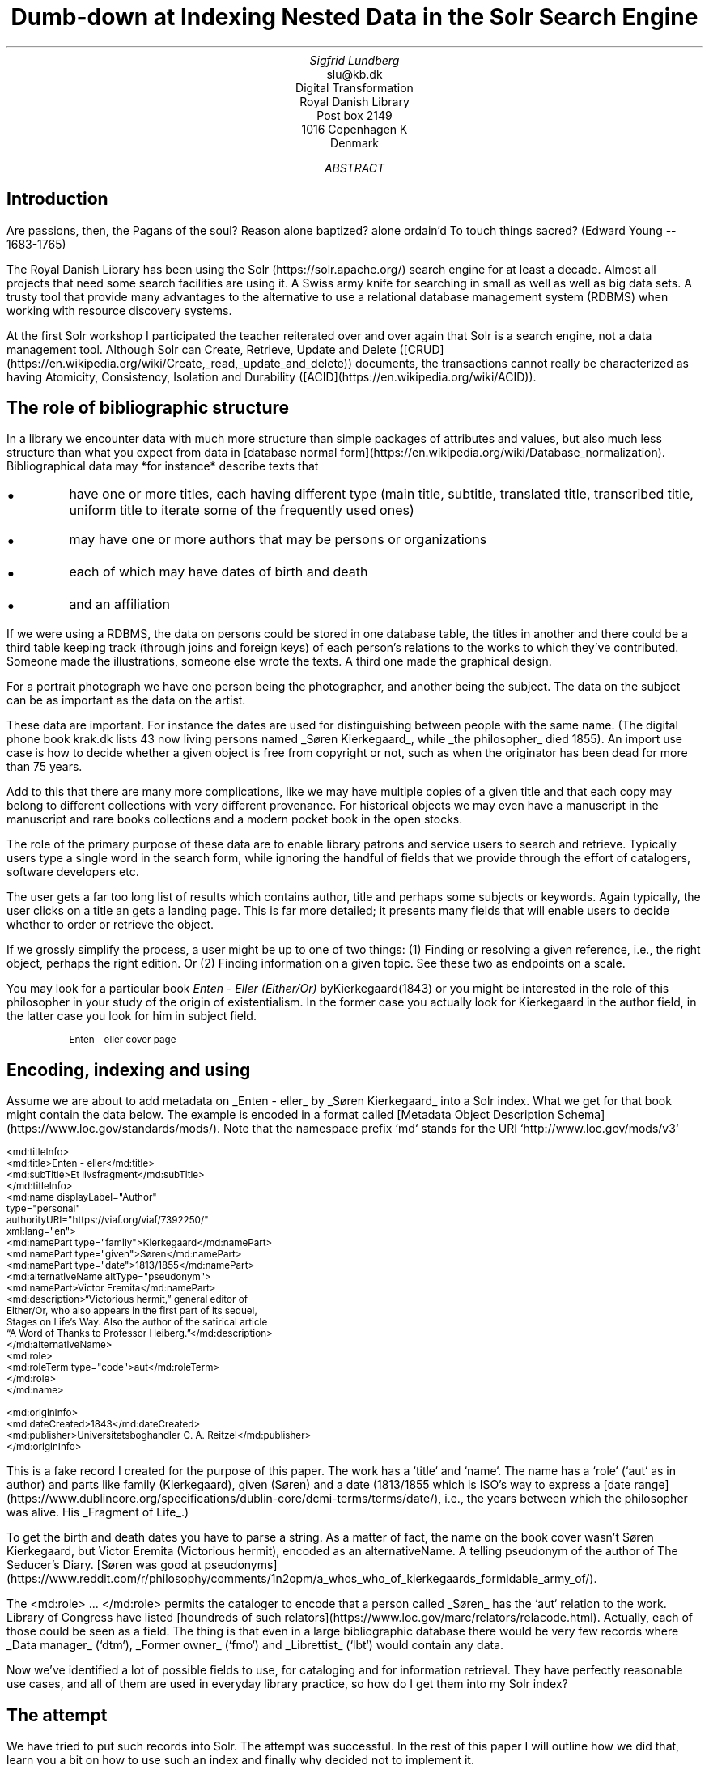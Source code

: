 .TL
Dumb-down at Indexing
.br  
Nested Data in the Solr Search Engine
.AU
Sigfrid Lundberg
.AI
slu@kb.dk
Digital Transformation
Royal Danish Library
Post box 2149
1016 Copenhagen K
Denmark
.AB
.AE
.SH
Introduction
.LP
Are passions, then, the Pagans of the soul? Reason alone baptized? alone ordain'd To touch things sacred? (Edward Young -- 1683-1765)
.LP
The Royal Danish Library has been using the Solr (https://solr.apache.org/) search engine for at least a decade. Almost all projects that need some search facilities are using it. A Swiss army knife for searching in small as well as well as big data sets. A trusty tool that provide many advantages to the alternative to use a relational database management system (RDBMS) when working with resource discovery systems.
.LP
At the first Solr workshop I participated the teacher reiterated over and over again that Solr is a search engine, not a data management tool. Although Solr can Create, Retrieve, Update and Delete ([CRUD](https://en.wikipedia.org/wiki/Create,_read,_update_and_delete)) documents, the transactions cannot really be characterized as having Atomicity, Consistency, Isolation and Durability ([ACID](https://en.wikipedia.org/wiki/ACID)).
.SH
The role of bibliographic structure
.LP
In a library we encounter data with much more structure than simple packages of attributes and values, but also much less structure than what you expect from data in [database normal form](https://en.wikipedia.org/wiki/Database_normalization). Bibliographical data may *for instance* describe texts that
.IP \s+1\(bu\s-1
have one or more titles, each having different type (main title, subtitle, translated title, transcribed title, uniform title to iterate some of the frequently used ones)
.IP \s+1\(bu\s-1
may have one or more authors that may be persons or organizations
.IP \s+1\(bu\s-1
each of which may have dates of birth and death
.IP \s+1\(bu\s-1
and an affiliation
.LP
If we were using a RDBMS, the data on persons could be stored in one database table, the titles in another and there could be a third table keeping track (through joins and foreign keys) of each person's relations to the works to which they've contributed. Someone made the illustrations, someone else wrote the texts. A third one made the graphical design.
.LP
For a portrait photograph we have one person being the photographer, and another being the subject. The data on the subject can be as important as the data on the artist.
.LP
These data are important. For instance the dates are used for distinguishing between people with the same name. (The digital phone book krak.dk lists 43 now living persons named _Søren Kierkegaard_, while _the philosopher_ died 1855). An import use case is how to decide whether a given object is free from copyright or not, such as when the originator has been dead for more than 75 years.
.LP
Add to this that there are many more complications, like we may have multiple copies of a given title and that each copy may belong to different collections with very different provenance. For historical objects we may even have a manuscript in the manuscript and rare books collections and a modern pocket book in the open stocks.
.LP
The role of the primary purpose of these data are to enable library patrons and service users to search and retrieve. Typically users type a single word in the search form, while ignoring the handful of fields that we provide through the effort of catalogers, software developers etc.
.LP
The user gets a far too long list of results which contains author, title and perhaps some subjects or keywords. Again typically, the user clicks on a title an gets a landing page. This is far more detailed; it presents many fields that will enable users to decide whether to order or retrieve the object.
.LP
If we grossly simplify the process, a user might be up to one of two things: (1) Finding or resolving a given reference, i.e., the right object, perhaps the right edition. Or (2) Finding information on a given topic. See these two as endpoints on a scale.
.LP
You may look for a particular book \fIEnten - Eller (Either/Or)\fP byKierkegaard(1843) or you might be interested in the role of this philosopher in your study of the origin of existentialism. In the former case you actually look for Kierkegaard in the author field, in the latter case you look for him in subject field.
.KF
.PDFPIC sks-ee1-ill_k1.pdf 12.0c 7.2c
.sp
.QP
\s-2Enten - eller cover page\s+2
.KE
.sp
.SH
Encoding, indexing and using
.LP
Assume we are about to add metadata on _Enten - eller_ by _Søren Kierkegaard_ into a Solr index. What we get for that book might contain the data below. The example is encoded in a format called [Metadata Object Description Schema](https://www.loc.gov/standards/mods/). Note that the namespace prefix `md` stands for the URI `http://www.loc.gov/mods/v3`
.DS L
\f(CR\s-2
        <md:titleInfo>
        <md:title>Enten - eller</md:title>
        <md:subTitle>Et livsfragment</md:subTitle>
        </md:titleInfo>
        <md:name displayLabel="Author"
        type="personal"
        authorityURI="https://viaf.org/viaf/7392250/"
        xml:lang="en">
        <md:namePart type="family">Kierkegaard</md:namePart>
        <md:namePart type="given">Søren</md:namePart>
        <md:namePart type="date">1813/1855</md:namePart>
        <md:alternativeName altType="pseudonym">
        <md:namePart>Victor Eremita</md:namePart>
        <md:description>“Victorious hermit,” general editor of
        Either/Or, who also appears in the first part of its sequel,
        Stages on Life’s Way. Also the author of the satirical article
        “A Word of Thanks to Professor Heiberg.”</md:description>
        </md:alternativeName>
        <md:role>
        <md:roleTerm type="code">aut</md:roleTerm>
        </md:role>
        </md:name>
        
        <md:originInfo>
        <md:dateCreated>1843</md:dateCreated>
        <md:publisher>Universitetsboghandler C. A. Reitzel</md:publisher>
        </md:originInfo>
        \fP
.DE
.LP
This is a fake record I created for the purpose of this paper. The work has a `title` and `name`. The name has a `role` (`aut` as in author) and parts like family (Kierkegaard), given (Søren) and a date (1813/1855 which is ISO's way to express a [date range](https://www.dublincore.org/specifications/dublin-core/dcmi-terms/terms/date/), i.e., the years between which the philosopher was alive. His _Fragment of Life_.)
.LP
To get the birth and death dates you have to parse a string. As a matter of fact, the name on the book cover wasn't Søren Kierkegaard, but Victor Eremita (Victorious hermit), encoded as an alternativeName. A telling pseudonym of the author of The Seducer's Diary. [Søren was good at pseudonyms](https://www.reddit.com/r/philosophy/comments/1n2opm/a_whos_who_of_kierkegaards_formidable_army_of/).
.LP
The <md:role> ... </md:role> permits the cataloger to encode that a person called _Søren_ has the `aut` relation to the work. Library of Congress have listed [houndreds of such relators](https://www.loc.gov/marc/relators/relacode.html). Actually, each of those could be seen as a field. The thing is that even in a large bibliographic database there would be very few records where _Data manager_ (`dtm`), _Former owner_ (`fmo`) and _Librettist_ (`lbt`) would contain any data.
.LP
Now we've identified a lot of possible fields to use, for cataloging and for information retrieval. They have perfectly reasonable use cases, and all of them are used in everyday library practice, so how do I get them into my Solr index?
.SH
The attempt
.LP
We have tried to put such records into Solr. The attempt was successful. In the rest of this paper I will outline how we did that, learn you a bit on how to use such an index and finally why decided not to implement it.
.LP
In our experiments we transformed MODS records to nested Solr records, such as the record below, which is transformed from my fake record above.
.DS L
\f(CR\s-2
        [
        {
        "id": "https://example.org/record",
        "described": true,
        "entity_type": "the_object",
        "cataloging_language": "en",
        "record_created": "2022-08-12",
        "tit": [
        {
        "describing": "https://example.org/record",
        "described": false,
        "entity_type": "title main",
        "title": [
        "Enten - eller"
        ],
        "id": "https://example.org/record!disposable!subrecord!d1e21"
        }
        ],
        "aut": [
        {
        "id": "https://example.org/record!disposable!subrecord!d1e30",
        "authority": "https://viaf.org/viaf/7392250/",
        "described": false,
        "describing": "https://example.org/record",
        "language": "en",
        "entity_type": "aut",
        "agent_name": "Kierkegaard Søren (1813/1855)"
        }
        ],
        "visible_date": [
        "1843"
        ],
        }
        ]
        
      \fP
.DE
.LP
If you are familiar with the workings of Solr, you know that the data-model (if I may label it as such) used is configured in a file call `schema.xml`. It basically contains list of fields that can be used in what is referred to as `Solr documents`. In such a schema you may add
.DS L
\f(CR\s-2
    <field     name="_nest_path_" type="_nest_path_" stored="true" indexed="true" />
    <field     name="_nest_parent_" type="string" indexed="true" stored="true" />
    \fP
.DE
.LP
the former of which is of the following type:
.DS L
\f(CR\s-2
    <fieldType name="_nest_path_" class="solr.NestPathField" />
    \fP
.DE
.LP
See the Solr [Indexing Nested Child Documents](https://solr.apache.org/guide/8_1/indexing-nested-documents.html) documentation.
.LP
The nested indexing works since the indexer stores an xpath like entity for each record, making it possible track which Solr document which is parent and which document which is child which is the parent. That info is in the `_nest_path_` field and Solr does that automatically whenever it starts a new document inside a parent one.
.LP
You will get that information back from the server if you add a Solr field list argument (fl) at search time
.DS L
\f(CR\s-2
fl=*,[child]
\fP
.DE
.LP
That is straight forward. The problem is then to make Solr search in the child documents and return the parent or root document.
.DS L
\f(CR\s-2
{!parent which="described:true"}{!edismax v="agent_name:(Kierkegaard Søren) AND entity_type:aut"}
AND
{!parent which="described:true"}{!edismax v="title:(Enten - eller) AND entity_type:tit"}
\fP
.DE
.LP
The constructs {!parent ... } and {!edismax ... } are so called local parameters in a Solr request. The former specifies that we want Solr to return parent documents such the described:true, the latter tells Solr we want the author to be Søren and title to be Enten - eller. Now we can reasonably easy search and retrieve information on the _Etcher_ (`etr`) and _Dancer_ (`dnc`), when applicable.
.LP
This is a special case of `join` as implemented in Solr. Recall that joins are at very very core of `SQL`, and one of the features making the RDBMS such a powerful tool.
.LP
Also recall that I mentioned that my first Solr instructor dissuaded us from using search engines as data stores. Does that generalize to other features coming from the database world?
.SH
The user problems
.LP
I hope I've been able to convince you that the fairly complicated metadata structures used in libraries are useful for patrons and staff. They were not invented for giving software developers gray hair and age prematurely. Also, it is legitimate use case to be able to identify the etchers and dancers.
.LP
However:
.IP \s+1\(bu\s-1
We do, however, know that users at of our resources are not very good at using fields. An interface allowing you to search portraiture subjects is very specialized use case. So is the use case to be able to search for senders and recipients of letters.
.IP \s+1\(bu\s-1
People do search for word in a title, but they do not search for _A life fragment_ separate from _Either/or_. Likewise they not particularly interested in making a difference between _Enten - eller_ and _Either/or_. If they search for the latter they presumably want an English translation, but when studying a detailed presentation they are almost certainly interested to know that Either/or is actually a translation.
.IP \s+1\(bu\s-1
You know, each performance of _Весна священная_ (AKA The Rite of Spring) has a conductor, director and choreographer and a lot of dancers, obviously in addition to _Стравинский, Игорь Фёдорович_ (AKA Igor Stravinsky, the composer). I could go on here. You could add from your own experience.
.LP
To make a useful service we have to aggregate data into reasonable headlines. _[Dublin Core Metadata Initiative](https://www.dublincore.org/)_ has actually a name for this: The [Dumb-Down Principle](https://www.dublincore.org/resources/glossary/dumb-down_principle/)
.SH
The developer problems
.LP
From the developers point of view, metadata dumb-down can take place, either (i) when indexing or (ii) when searching.
.LP
In either case, for a ballet performance we would dumb-down _Composer_ (`cmp`), Conductor (`cnd`), Director (`drt`) and Choreographer (`chr`) to one single repeatable field [creator](https://www.dublincore.org/specifications/dublin-core/dcmi-terms/terms/creator/). It would contain Igor Stravinsky (the transcribed, but perhaps also his name in Cyrillic), and obviously all other creatives. Most of the dancers would most likely go to the [contributor](https://www.dublincore.org/specifications/dublin-core/dcmi-terms/terms/contributor/) field.
.LP
Doing dumb-down at indexing would mean to create fields `creator` and `contributor` in the index, to do it when searching would imply to do it using the horrendous search syntax presented above. Then you have to do the same for title and other relevant fields.
.LP
In the case of Either/or, Enten - eller the dumb-down solr record would look somewhat as the record below:
.DS L
\f(CR\s-2
[
{
"id": "https:!!example.org!record",
"title": [
"Enten - eller"
],
"creator": [
"Kierkegaard, Søren 1813/1855"
],
"record_created": "2022-08-12",
"visible_date": [
"1843"
],
"original_object_identifier": [],
"pages": []
}
]
\fP
.DE
.LP
Hence when indexing we only create one record, and no joins are needed. A query could be
.DS L
\f(CR\s-2
creator:kierkegaard AND title:(enten eller)
\fP
.DE
.LP
The drawback being that the in the index we cannot tell the difference between _Igor Stravinsky_ (`cmp`) and the _Conductor_ (`cnd`). Both are creators. The dumbed-down index has lost most of the information you need to decide whether you want to listen to an album or see a performance.
.IP \s+1\(bu\s-1
At indexing: Your search syntax is nice and clean. You have to use some other method to present the data in the detailed view.
.IP \s+1\(bu\s-1
At search: Your search syntax is very complicated. On the other hand, you have all the data needed for the detailed view.
.IP \s+1\(bu\s-1
At a practical level, the nested Solr seems more or less experimental, and the documentation is less than excellent. Only the [lucene queryparser](https://solr.apache.org/guide/6_6/the-standard-query-parser.html) supports it, and when searching with (for example) edismax query parser you run into the syntactic problem with local parameters demonstrated above.
.LP
If we are to describe the situation in Model-View-Controller (MVC) terms, the second (i.e., the at search implementation) looks nice. One model, one controller but (perhaps) two views. When doing it at indexing, we need two models and an architecture diagram might look much more messy. Semantic exercise to make the dumb-down scheme might seem complicated. The code, however, is much simplified.
.LP
The fact that each substructure in the nested Solr document must follow the same schema is an annoying feature. It isn't important, but persons, subjects and whatever all have the same content model (in the sense of an XML DTD or Schema), makes the setup much less attractive.
.LP
Finally, it is my experience that it easier to accommodate multiple metadata models and standards in the same index with dumb-down at indexing. In our case we opted for transforming our MODS records to [schema.org](https://schema.org) for the detailed presentation. Hence, retrieval will be from a separate datastore. The schema.org ontology is rich enough for our landing pages and detailed result sets. It provides an extra bonus, we hope, in that Google would actually be able to index our collection.
.LP
The only advantage I can see with at search time dumb-down is that we would have only a single model in our search application.
.SH
Conclusion
.LP
In the end, after some weeks work, we threw out our nested indexing stuff and most likely we a threw out some baby we were not aware of with the bathwater. Be that as it may, we opted for an easy format for search, while retaining interoperability for other uses.
.LP
Library patrons have more needs than resource discovery. Some use APIs for study, research or for services of their own. The search index, schema.org, the original mods will eventually be available for such purposes. It could be that a nested index could actually be useful for such users.
